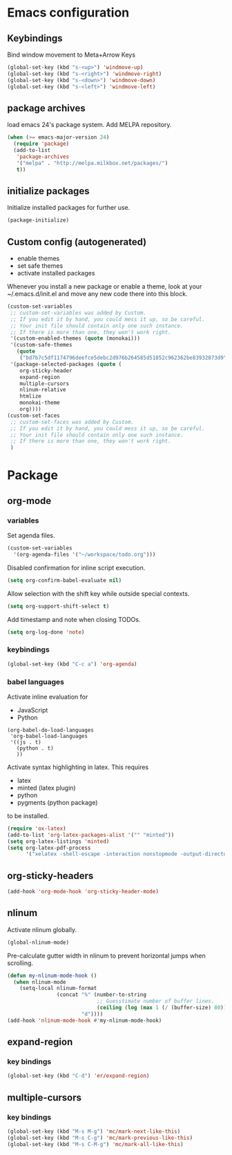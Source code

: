 * Emacs configuration
** Keybindings
Bind window movement to Meta+Arrow Keys
#+BEGIN_SRC emacs-lisp
(global-set-key (kbd "s-<up>") 'windmove-up)
(global-set-key (kbd "s-<right>") 'windmove-right)
(global-set-key (kbd "s-<down>") 'windmove-down)
(global-set-key (kbd "s-<left>") 'windmove-left)
#+END_SRC

** package archives
 load emacs 24's package system. Add MELPA repository.
 #+BEGIN_SRC emacs-lisp
 (when (>= emacs-major-version 24)
   (require 'package)
   (add-to-list
    'package-archives
    '("melpa" . "http://melpa.milkbox.net/packages/")
    t))
 #+END_SRC

** initialize packages
Initialize installed packages for further use.
#+BEGIN_SRC emacs-lisp
(package-initialize)
#+END_SRC

** Custom config (autogenerated)
- enable themes
- set safe themes
- activate installed packages

Whenever you install a new package or enable a theme, look at your ~/.emacs.d/init.el and move any
new code there into this block.
#+BEGIN_SRC emacs-lisp
(custom-set-variables
 ;; custom-set-variables was added by Custom.
 ;; If you edit it by hand, you could mess it up, so be careful.
 ;; Your init file should contain only one such instance.
 ;; If there is more than one, they won't work right.
 '(custom-enabled-themes (quote (monokai)))
 '(custom-safe-themes
   (quote
    ("bd7b7c5df1174796deefce5debc2d976b264585d51852c962362be83932873d9" default)))
 '(package-selected-packages (quote (
    org-sticky-header
    expand-region
    multiple-cursors
    nlinum-relative
    htmlize 
    monokai-theme 
    org))))
(custom-set-faces
 ;; custom-set-faces was added by Custom.
 ;; If you edit it by hand, you could mess it up, so be careful.
 ;; Your init file should contain only one such instance.
 ;; If there is more than one, they won't work right.
 )
#+END_SRC

* Package
** org-mode
*** variables
Set agenda files.
#+BEGIN_SRC emacs-lisp
(custom-set-variables
  '(org-agenda-files '("~/workspace/todo.org")))
#+END_SRC

Disabled confirmation for inline script execution.
#+BEGIN_SRC emacs-lisp
(setq org-confirm-babel-evaluate nil)
#+END_SRC

Allow selection with the shift key while outside special contexts.
#+BEGIN_SRC emacs-lisp
(setq org-support-shift-select t)
#+END_SRC

Add timestamp and note when closing TODOs.
#+BEGIN_SRC emacs-lisp
(setq org-log-done 'note)
#+END_SRC

*** keybindings
#+BEGIN_SRC emacs-lisp
(global-set-key (kbd "C-c a") 'org-agenda)
#+END_SRC

*** babel languages
Activate inline evaluation for
- JavaScript
- Python
#+BEGIN_SRC 
(org-babel-do-load-languages
 'org-babel-load-languages
 '((js . t)
   (python . t)
   ))
#+END_SRC

Activate syntax highlighting in latex.
This requires
- latex
- minted (latex plugin)
- python
- pygments (python package)
to be installed.
#+BEGIN_SRC emacs-lisp
(require 'ox-latex)
(add-to-list 'org-latex-packages-alist '("" "minted"))
(setq org-latex-listings 'minted)
(setq org-latex-pdf-process
      '("xelatex -shell-escape -interaction nonstopmode -output-directory %o %f"))
#+END_SRC

** org-sticky-headers
#+BEGIN_SRC emacs-lisp
(add-hook 'org-mode-hook 'org-sticky-header-mode)
#+END_SRC
** nlinum
Activate nlinum globally.
#+BEGIN_SRC emacs-lisp
(global-nlinum-mode)
#+END_SRC

Pre-calculate gutter width in nlinum to prevent horizontal jumps when scrolling.
#+BEGIN_SRC emacs-lisp
(defun my-nlinum-mode-hook ()
  (when nlinum-mode
    (setq-local nlinum-format
                (concat "%" (number-to-string
                             ;; Guesstimate number of buffer lines.
                             (ceiling (log (max 1 (/ (buffer-size) 80)) 10)))
                        "d"))))
(add-hook 'nlinum-mode-hook #'my-nlinum-mode-hook)
#+END_SRC

** expand-region
*** key bindings
#+BEGIN_SRC emacs-lisp
(global-set-key (kbd "C-d") 'er/expand-region)
#+END_SRC

** multiple-cursors
*** key bindings
#+BEGIN_SRC emacs-lisp
(global-set-key (kbd "M-s M-g") 'mc/mark-next-like-this)
(global-set-key (kbd "M-s C-g") 'mc/mark-previous-like-this)
(global-set-key (kbd "M-s C-M-g") 'mc/mark-all-like-this)
#+END_SRC
